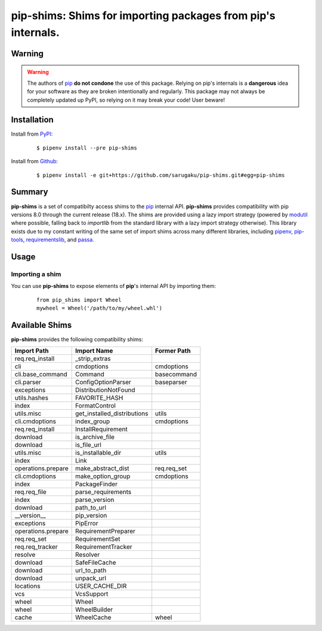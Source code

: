 ===============================================================================
pip-shims: Shims for importing packages from pip's internals.
===============================================================================

.. image:: https://img.shields.io/pypi/v/pip-shims.svg
    :target: https://pypi.python.org/pypi/pip-shims

.. image:: https://img.shields.io/pypi/l/pip-shims.svg
    :target: https://pypi.python.org/pypi/pip-shims

.. image:: https://travis-ci.com/sarugaku/pip-shims.svg?branch=master
    :target: https://travis-ci.com/sarugaku/pip-shims

.. image:: https://img.shields.io/pypi/pyversions/pip-shims.svg
    :target: https://pypi.python.org/pypi/pip-shims

.. image:: https://img.shields.io/badge/Say%20Thanks-!-1EAEDB.svg
    :target: https://saythanks.io/to/techalchemy

.. image:: https://readthedocs.org/projects/pip-shims/badge/?version=latest
    :target: https://pip-shims.readthedocs.io/en/latest/?badge=latest
    :alt: Documentation Status


Warning
********

.. warning::
   The authors of `pip`_ **do not condone** the use of this package. Relying on pip's
   internals is a **dangerous** idea for your software as they are broken intentionally
   and regularly.  This package may not always be completely updated up PyPI, so relying
   on it may break your code! User beware!

.. _pip: https://github.com/pypa/pip


Installation
*************

Install from `PyPI`_:

  ::

    $ pipenv install --pre pip-shims

Install from `Github`_:

  ::

    $ pipenv install -e git+https://github.com/sarugaku/pip-shims.git#egg=pip-shims


.. _PyPI: https://www.pypi.org/project/pip-shims
.. _Github: https://github.com/sarugaku/pip-shims


.. _`Summary`:

Summary
********

**pip-shims** is a set of compatibilty access shims to the `pip`_ internal API. **pip-shims**
provides compatibility with pip versions 8.0 through the current release (18.x).  The shims
are provided using a lazy import strategy (powered by `modutil`_ where possible, falling
back to *importlib* from the standard library with a lazy import strategy otherwise).
This library exists due to my constant writing of the same set of import shims across
many different libraries, including `pipenv`_, `pip-tools`_, `requirementslib`_, and
`passa`_.

.. _modutil: https://github.com/sarugaku/pipfile
.. _passa: https://github.com/sarugaku/passa
.. _pip: https://github.com/pypa/pip
.. _pipenv: https://github.com/pypa/pipenv
.. _pip-tools: https://github.com/jazzband/pip-tools
.. _requirementslib: https://github.com/sarugaku/requirementslib


.. _`Usage`:

Usage
******

Importing a shim
/////////////////

You can use **pip-shims** to expose elements of **pip**'s internal API by importing them:

  ::

    from pip_shims import Wheel
    mywheel = Wheel('/path/to/my/wheel.whl')


Available Shims
****************

**pip-shims** provides the following compatibility shims:

================== =========================== ================
Import Path        Import Name                 Former Path
================== =========================== ================
req.req_install    _strip_extras
cli                cmdoptions                  cmdoptions
cli.base_command   Command                     basecommand
cli.parser         ConfigOptionParser          baseparser
exceptions         DistributionNotFound
utils.hashes       FAVORITE_HASH
index              FormatControl
utils.misc         get_installed_distributions utils
cli.cmdoptions     index_group                 cmdoptions
req.req_install    InstallRequirement
download           is_archive_file
download           is_file_url
utils.misc         is_installable_dir          utils
index              Link
operations.prepare make_abstract_dist          req.req_set
cli.cmdoptions     make_option_group           cmdoptions
index              PackageFinder
req.req_file       parse_requirements
index              parse_version
download           path_to_url
__version__        pip_version
exceptions         PipError
operations.prepare RequirementPreparer
req.req_set        RequirementSet
req.req_tracker    RequirementTracker
resolve            Resolver
download           SafeFileCache
download           url_to_path
download           unpack_url
locations          USER_CACHE_DIR
vcs                VcsSupport
wheel              Wheel
wheel              WheelBuilder
cache              WheelCache                  wheel
================== =========================== ================
